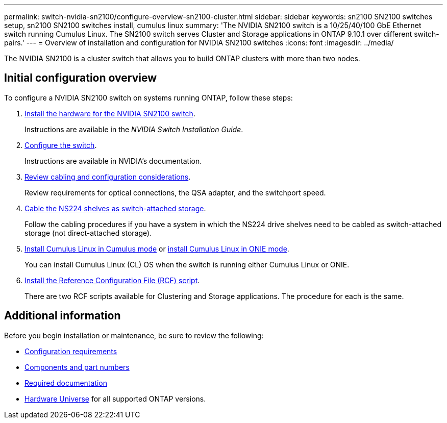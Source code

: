 ---
permalink: switch-nvidia-sn2100/configure-overview-sn2100-cluster.html
sidebar: sidebar
keywords: sn2100 SN2100 switches setup, sn2100 SN2100 switches install, cumulus linux
summary: 'The NVIDIA SN2100 switch is a 10/25/40/100 GbE Ethernet switch running Cumulus Linux. The SN2100 switch serves Cluster and Storage applications in ONTAP 9.10.1 over different switch-pairs.'
---
= Overview of installation and configuration for NVIDIA SN2100 switches
:icons: font
:imagesdir: ../media/

[.lead]
The NVIDIA SN2100 is a cluster switch that allows you to build ONTAP clusters with more than two nodes.

== Initial configuration overview

To configure a NVIDIA SN2100 switch on systems running ONTAP, follow these steps:

. link:install-hardware-sn2100-cluster.html[Install the hardware for the NVIDIA SN2100 switch]. 
+
Instructions are available in the _NVIDIA Switch Installation Guide_.

. link:configure-sn2100-cluster.html[Configure the switch]. 
+
Instructions are available in NVIDIA's documentation.

. link:cabling-considerations-sn2100-cluster.html[Review cabling and configuration considerations]. 
+
Review requirements for optical connections, the QSA adapter, and the switchport speed.

. link:install-cable-shelves-sn2100-cluster.html[Cable the NS224 shelves as switch-attached storage]. 
+
Follow the cabling procedures if you have a system in which the NS224 drive shelves need to be cabled as switch-attached storage (not direct-attached storage).

. link:install-cumulus-mode-sn2100-cluster.html[Install Cumulus Linux in Cumulus mode] or link:install-onie-mode-sn2100-cluster.html[install Cumulus Linux in ONIE mode]. 
+
You can install Cumulus Linux (CL) OS when the switch is running either Cumulus Linux or ONIE.

. link:install-rcf-sn2100-cluster.html[Install the Reference Configuration File (RCF) script]. 
+
There are two RCF scripts available for Clustering and Storage applications. The procedure for each is the same. 

//. link:CSHM_log_collection.html[Enable log collection].
//+
//Use this feature to collect switch-related log files in ONTAP.
//. link:CSHM_snmpv3.html[Configure SNMPv3 for monitoring]. 
//+
//This release includes support for SNMPv3 for switch log collection and for Switch Health Monitoring (SHM).

//The procedures use Network Command Line Utility (NCLU), which is a command line interface that ensures Cumulus Linux is fully accessible to all. The net command is the wrapper utility you use to execute actions from a terminal.


== Additional information

Before you begin installation or maintenance, be sure to review the following:

* link:configure-reqs-sn2100-cluster.html[Configuration requirements]
* link:components-sn2100-cluster.html[Components and part numbers]
* link:required-documentation-sn2100-cluster.html[Required documentation]
* https://hwu.netapp.com[Hardware Universe^] for all supported ONTAP versions.

// Fixed broken link, 2024-APR-30
// Updates for AFFFASDOC-216, 217, 2024-JUL-30
